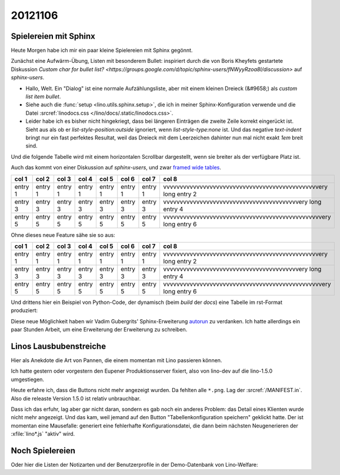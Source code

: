 ========
20121106
========


Spielereien mit Sphinx 
======================


Heute Morgen habe ich mir ein paar kleine Spielereien mit Sphinx gegönnt.

Zunächst eine Aufwärm-Übung, Listen mit besonderem Bullet:
inspiriert durch die von Boris Kheyfets gestartete Diskussion 
`Custom char for bullet list? <https://groups.google.com/d/topic/sphinx-users/fNWyyRzoa8I/discussion>`
auf `sphinx-users`.

.. cssclass:: dialog

- Hallo, Welt.
  Ein "Dialog" ist eine normale Aufzählungsliste, 
  aber mit einem kleinen Dreieck (&#9658;) als *custom list item bullet*.
- Siehe auch die :func:`setup <lino.utils.sphinx.setup>`, die ich in 
  meiner Sphinx-Konfiguration verwende und
  die Datei :srcref:`linodocs.css </lino/docs/.static/linodocs.css>`.
- Leider habe ich es bisher nicht hingekriegt, dass bei längeren Einträgen 
  die zweite Zeile korrekt eingerückt ist. Sieht aus als ob er 
  `list-style-position:outside` ignoriert, wenn `list-style-type:none` 
  ist. Und das negative `text-indent` bringt nur ein
  fast perfektes Resultat, weil das Dreieck mit dem Leerzeichen dahinter 
  nun mal nicht exakt `1em` breit sind.


Und die folgende Tabelle wird mit einem horizontalen 
Scrollbar dargestellt, wenn sie breiter als der verfügbare Platz ist.

Auch das kommt von einer Diskussion auf `sphinx-users`,
und zwar `framed wide tables <https://groups.google.com/d/topic/sphinx-users/ZV8gGObVrQU/discussion>`_.

.. cssclass:: scrollwide

================== ================== ================== ================== ================== ================== ================== =================================================================
col 1              col 2              col 3              col 4              col 5              col 6              col 7              col 8
================== ================== ================== ================== ================== ================== ================== =================================================================
entry 1            entry 1            entry 1            entry 1            entry 1            entry 1            entry 1            vvvvvvvvvvvvvvvvvvvvvvvvvvvvvvvvvvvvvvvvvvvvvvvery long entry 2
entry 3            entry 3            entry 3            entry 3            entry 3            entry 3            entry 3            vvvvvvvvvvvvvvvvvvvvvvvvvvvvvvvvvvvvvvvvvery long entry 4
entry 5            entry 5            entry 5            entry 5            entry 5            entry 5            entry 5            vvvvvvvvvvvvvvvvvvvvvvvvvvvvvvvvvvvvvvvvvvvvvvvvery long entry 6
================== ================== ================== ================== ================== ================== ================== =================================================================


Ohne dieses neue Feature sähe sie so aus:

================== ================== ================== ================== ================== ================== ================== =================================================================
col 1              col 2              col 3              col 4              col 5              col 6              col 7              col 8
================== ================== ================== ================== ================== ================== ================== =================================================================
entry 1            entry 1            entry 1            entry 1            entry 1            entry 1            entry 1            vvvvvvvvvvvvvvvvvvvvvvvvvvvvvvvvvvvvvvvvvvvvvvvery long entry 2
entry 3            entry 3            entry 3            entry 3            entry 3            entry 3            entry 3            vvvvvvvvvvvvvvvvvvvvvvvvvvvvvvvvvvvvvvvvvery long entry 4
entry 5            entry 5            entry 5            entry 5            entry 5            entry 5            entry 5            vvvvvvvvvvvvvvvvvvvvvvvvvvvvvvvvvvvvvvvvvvvvvvvvery long entry 6
================== ================== ================== ================== ================== ================== ================== =================================================================




Und drittens hier ein Beispiel von Python-Code, 
der dynamisch (beim `build` der `docs`) 
eine Tabelle im rst-Format produziert:

.. runblock:: py2rst

  import os
  os.environ['DJANGO_SETTINGS_MODULE'] = 'lino_welfare.demo.settings'
  from django.conf import settings
  settings.LINO.startup()
  from lino import dd
  pcsw = dd.resolve_app('pcsw')
  User = dd.resolve_model('users.User')
  root = User.objects.get(username='root')
  print
  print pcsw.UsersWithClients.request(user=root).to_rst()
  print
  
Diese neue Möglichkeit haben wir Vadim Gubergrits' Sphinx-Erweiterung 
`autorun <https://bitbucket.org/birkenfeld/sphinx-contrib>`_ 
zu verdanken. Ich hatte allerdings ein paar Stunden Arbeit, 
um eine Erweiterung der Erweiterung zu schreiben.


Linos Lausbubenstreiche
=======================

Hier als Anekdote die Art von Pannen, die einem momentan 
mit Lino passieren können.

Ich hatte gestern oder vorgestern den Eupener Produktionsserver fixiert, 
also von lino-dev auf die lino-1.5.0 umgestiegen.

Heute erfahre ich, dass die Buttons nicht mehr angezeigt wurden.
Da fehlten alle ``*.png``. Lag der :srcref:`/MANIFEST.in`. 
Also die releaste Version 1.5.0 ist relativ unbrauchbar.

Dass ich das erfuhr, lag aber gar nicht daran, 
sondern es gab noch ein anderes Problem: 
das Detail eines Klienten wurde nicht mehr angezeigt.
Und das kam, weil jemand auf den Button "Tabellenkonfiguration speichern" 
geklickt hatte. Der ist momentan eine Mausefalle: 
generiert eine fehlerhafte Konfigurationsdatei, 
die dann beim nächsten Neugenerieren der :xfile:`lino*.js` 
"aktiv" wird.


Noch Spielereien
================

Oder hier die Listen der Notizarten und der Benutzerprofile 
in der Demo-Datenbank von Lino-Welfare:

.. runblock:: py2rst

  from lino_welfare.demo.startup import site
  from lino.utils import rstgen
  print rstgen.header(4,"Notizarten")
  print ".. cssclass:: scrollwide\n"
  print site.modules.notes.NoteTypes.request().to_rst("name template id remark")
  print rstgen.header(4,"Benutzerprofile")
  print rstgen.table(("value","text"),[(i.value, i.text) for i in site.modules.lino.UserProfiles.items()])
  


